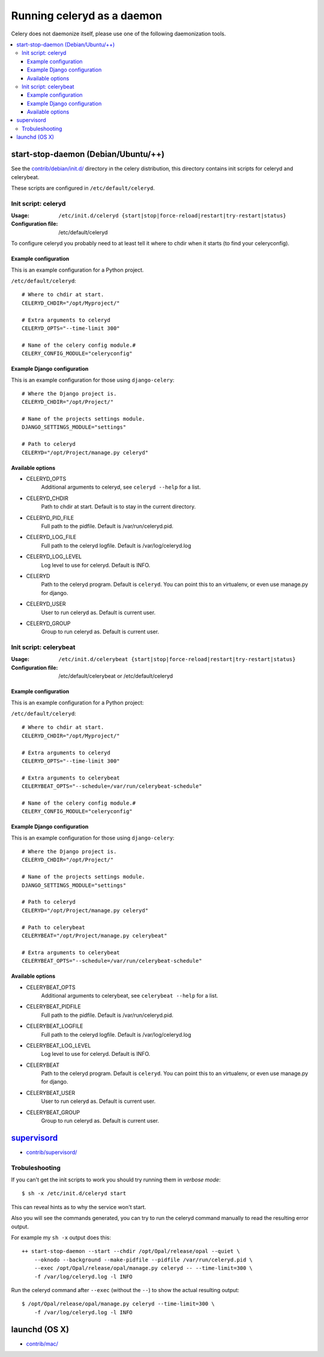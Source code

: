 =============================
 Running celeryd as a daemon
=============================

Celery does not daemonize itself, please use one of the following
daemonization tools.

.. contents::
    :local:


start-stop-daemon (Debian/Ubuntu/++)
====================================

See the `contrib/debian/init.d/`_ directory in the celery distribution, this
directory contains init scripts for celeryd and celerybeat.

These scripts are configured in ``/etc/default/celeryd``.

.. _`contrib/debian/init.d/`:
    http://github.com/ask/celery/tree/master/contrib/debian/

Init script: celeryd
--------------------

:Usage: ``/etc/init.d/celeryd {start|stop|force-reload|restart|try-restart|status}``
:Configuration file: /etc/default/celeryd

To configure celeryd you probably need to at least tell it where to chdir
when it starts (to find your celeryconfig).

Example configuration
~~~~~~~~~~~~~~~~~~~~~

This is an example configuration for a Python project.

``/etc/default/celeryd``::

    # Where to chdir at start.
    CELERYD_CHDIR="/opt/Myproject/"

    # Extra arguments to celeryd
    CELERYD_OPTS="--time-limit 300"

    # Name of the celery config module.#
    CELERY_CONFIG_MODULE="celeryconfig"

Example Django configuration
~~~~~~~~~~~~~~~~~~~~~~~~~~~~

This is an example configuration for those using ``django-celery``::

    # Where the Django project is.
    CELERYD_CHDIR="/opt/Project/"

    # Name of the projects settings module.
    DJANGO_SETTINGS_MODULE="settings"

    # Path to celeryd
    CELERYD="/opt/Project/manage.py celeryd"

Available options
~~~~~~~~~~~~~~~~~~

* CELERYD_OPTS
    Additional arguments to celeryd, see ``celeryd --help`` for a list.

* CELERYD_CHDIR
    Path to chdir at start. Default is to stay in the current directory.

* CELERYD_PID_FILE
    Full path to the pidfile. Default is /var/run/celeryd.pid.

* CELERYD_LOG_FILE
    Full path to the celeryd logfile. Default is /var/log/celeryd.log

* CELERYD_LOG_LEVEL
    Log level to use for celeryd. Default is INFO.

* CELERYD
    Path to the celeryd program. Default is ``celeryd``.
    You can point this to an virtualenv, or even use manage.py for django.

* CELERYD_USER
    User to run celeryd as. Default is current user.

* CELERYD_GROUP
    Group to run celeryd as. Default is current user.

Init script: celerybeat
-----------------------
:Usage: ``/etc/init.d/celerybeat {start|stop|force-reload|restart|try-restart|status}``
:Configuration file: /etc/default/celerybeat or /etc/default/celeryd


Example configuration
~~~~~~~~~~~~~~~~~~~~~

This is an example configuration for a Python project:

``/etc/default/celeryd``::

    # Where to chdir at start.
    CELERYD_CHDIR="/opt/Myproject/"

    # Extra arguments to celeryd
    CELERYD_OPTS="--time-limit 300"

    # Extra arguments to celerybeat
    CELERYBEAT_OPTS="--schedule=/var/run/celerybeat-schedule"

    # Name of the celery config module.#
    CELERY_CONFIG_MODULE="celeryconfig"

Example Django configuration
~~~~~~~~~~~~~~~~~~~~~~~~~~~~

This is an example configuration for those using ``django-celery``::

    # Where the Django project is.
    CELERYD_CHDIR="/opt/Project/"

    # Name of the projects settings module.
    DJANGO_SETTINGS_MODULE="settings"

    # Path to celeryd
    CELERYD="/opt/Project/manage.py celeryd"

    # Path to celerybeat
    CELERYBEAT="/opt/Project/manage.py celerybeat"

    # Extra arguments to celerybeat
    CELERYBEAT_OPTS="--schedule=/var/run/celerybeat-schedule"

Available options
~~~~~~~~~~~~~~~~~

* CELERYBEAT_OPTS
    Additional arguments to celerybeat, see ``celerybeat --help`` for a
    list.

* CELERYBEAT_PIDFILE
    Full path to the pidfile. Default is /var/run/celeryd.pid.

* CELERYBEAT_LOGFILE
    Full path to the celeryd logfile. Default is /var/log/celeryd.log

* CELERYBEAT_LOG_LEVEL
    Log level to use for celeryd. Default is INFO.

* CELERYBEAT
    Path to the celeryd program. Default is ``celeryd``.
    You can point this to an virtualenv, or even use manage.py for django.

* CELERYBEAT_USER
    User to run celeryd as. Default is current user.

* CELERYBEAT_GROUP
    Group to run celeryd as. Default is current user.

`supervisord`_
==============

* `contrib/supervisord/`_

.. _`contrib/supervisord/`:
    http://github.com/ask/celery/tree/master/contrib/supervisord/
.. _`supervisord`: http://supervisord.org/

Trobuleshooting
---------------

If you can't get the init scripts to work you should try running
them in *verbose mode*::

    $ sh -x /etc/init.d/celeryd start

This can reveal hints as to why the service won't start.

Also you will see the commands generated, you can try to run the celeryd
command manually to read the resulting error output.

For example my ``sh -x`` output does this::

    ++ start-stop-daemon --start --chdir /opt/Opal/release/opal --quiet \
        --oknodo --background --make-pidfile --pidfile /var/run/celeryd.pid \
        --exec /opt/Opal/release/opal/manage.py celeryd -- --time-limit=300 \
        -f /var/log/celeryd.log -l INFO

Run the celeryd command after ``--exec`` (without the ``--``) to show the
actual resulting output::

    $ /opt/Opal/release/opal/manage.py celeryd --time-limit=300 \
        -f /var/log/celeryd.log -l INFO


launchd (OS X)
==============

* `contrib/mac/`_

.. _`contrib/mac/`:
    http://github.com/ask/celery/tree/master/contrib/mac/

